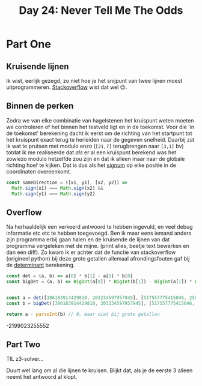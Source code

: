 #+title: Day 24: Never Tell Me The Odds

* Part One

** Kruisende lijnen

Ik wist, eerlijk gezegd, zo niet hoe je het snijpunt van twee lijnen moest
uitprogrammeren. [[https://stackoverflow.com/a/20677983/3889449][Stackoverflow]] wist dat wel 😉.

** Binnen de perken

Zodra we van elke combinatie van hagelstenen het kruispunt weten moeten we
controleren of het binnen het testveld ligt en in de toekomst. Voor die 'in de
toekomst' berekening dacht ik eerst om de richting van het startpunt tot het
kruispunt exact terug te herleiden naar de gegeven snelheid. Daarbij zat ik wat
te prutsen met modulo enzo (~[21,7]~ terugbrengen naar ~[3,1]~ bv) totdat ik me
realiseerde dat /als/ er al een kruispunt berekend was het zowiezo modulo
hetzelfde zou zijn en dat ik alleen maar naar de globale richting hoef te
kijken. Dat is dus als het [[https://nl.wikipedia.org/wiki/Signum_(wiskunde)][signum]] op elke positie in de coordinaten overeenkomt.

#+begin_src js
const sameDirection = ([x1, y1], [x2, y2]) =>
  Math.sign(x1) === Math.sign(x2) &&
  Math.sign(y1) === Math.sign(y2)
#+end_src

** Overflow

Na herhaaldelijk een verkeerd antwoord te hebben ingevuld, en veel debug
informatie etc etc te hebben toegevoegd. Ben ik maar eens iemand anders zijn
programma erbij gaan halen en de kruisende de lijnen van dat programma
vergeleken met de mijne. (print alles, beetje text bewerken en dan een diff). Zo
kwam ik er achter dat de functie van stackoverflow (origineel python) bij deze
grote getallen allemaal afrondingsfouten gaf bij de [[https://nl.wikipedia.org/wiki/Determinant][determinant]] berekening.


#+begin_src js :results verbatim :wrap results js :exports both
const det = (a, b) => a[0] * b[1] - a[1] * b[0]
const bigDet = (a, b) => BigInt(a[0]) * BigInt(b[1]) - BigInt(a[1]) * BigInt(b[0])


const a = det([386183914429810, 203234597957945], [517557775415046, 258029729778873])
const b = bigDet([386183914429810, 203234597957945], [517557775415046, 258029729778873])

return a - parseInt(b) // 0, maar niet bij grote getallen
#+end_src

#+RESULTS:
#+begin_results js
-2199023255552
#+end_results

** Part Two

TIL z3-solver...

Duurt wel lang om al die lijnen te kruisen.
Blijkt dat, als je de eerste 3 alleen neemt het antwoord al klopt.
